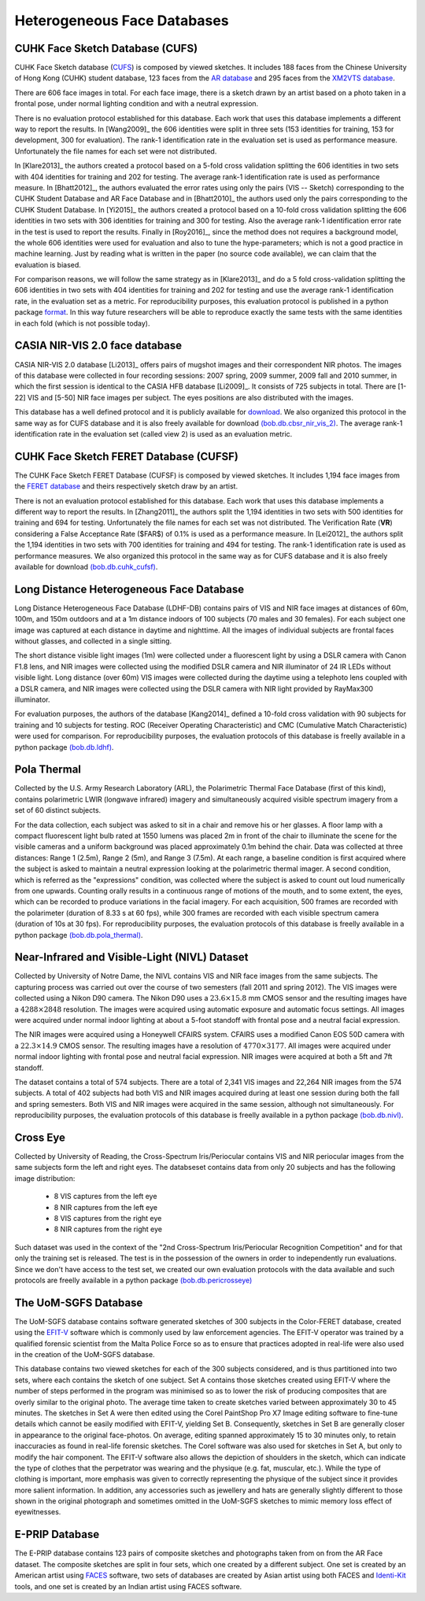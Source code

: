 .. vim: set fileencoding=utf-8 :
.. Tiago de Freitas Pereira <tiago.pereira@idiap.ch>


=============================
 Heterogeneous Face Databases
=============================


CUHK Face Sketch Database (CUFS)
--------------------------------
.. _db-CUHK-CUFS:


CUHK Face Sketch database (`CUFS <http://mmlab.ie.cuhk.edu.hk/archive/facesketch.html>`_) is composed by viewed sketches.
It includes 188 faces from the Chinese University of Hong Kong (CUHK) student database, 123 faces from the `AR database <http://www2.ece.ohio-state.edu/~aleix/ARdatabase.html>`_ and 295 faces from the `XM2VTS database <http://www.ee.surrey.ac.uk/CVSSP/xm2vtsdb/>`_.

There are 606 face images in total. 
For each face image, there is a sketch drawn by an artist based on a photo taken in a frontal pose, under normal lighting condition and with a neutral expression.

There is no evaluation protocol established for this database.
Each work that uses this database implements a different way to report the results.
In [Wang2009]_ the 606 identities were split in three sets (153 identities for training, 153 for development, 300 for evaluation).
The rank-1 identification rate in the evaluation set is used as performance measure.
Unfortunately the file names for each set were not distributed.

In [Klare2013]_ the authors created a protocol based on a 5-fold cross validation splitting the 606 identities in two sets with 404 identities for training and 202 for testing.
The average rank-1 identification rate is used as performance measure.
In [Bhatt2012]_, the authors evaluated the error rates using only the pairs (VIS -- Sketch) corresponding to the CUHK Student Database and AR Face Database and in [Bhatt2010]_ the authors used only the pairs corresponding to the CUHK Student Database.
In [Yi2015]_ the authors created a protocol based on a 10-fold cross validation splitting the 606 identities in two sets with 306 identities for training and 300 for testing.
Also the average rank-1 identification error rate in the test is used to report the results.
Finally in [Roy2016]_, since the method does not requires a background model, the whole 606 identities were used for evaluation and also to tune the hype-parameters; which is not a good practice in machine learning.
Just by reading what is written in the paper (no source code available), we can claim that the evaluation is biased.

For comparison reasons, we will follow the same strategy as in [Klare2013]_ and do a 5 fold cross-validation splitting the 606 identities in two sets with 404 identities for training and 202 for testing and use the average rank-1 identification rate, in the evaluation set as a metric.
For reproducibility purposes, this evaluation protocol is published in a python package `format <https://pypi.python.org/pypi/bob.db.cuhk_cufs>`_.
In this way future researchers will be able to reproduce exactly the same tests with the same identities in each fold (which is not possible today).


CASIA NIR-VIS 2.0 face database
-------------------------------

CASIA NIR-VIS 2.0 database [Li2013]_ offers pairs of mugshot images and their correspondent NIR photos. 
The images of this database were collected in four recording sessions: 2007 spring, 2009 summer, 2009 fall and 2010 summer, in which the first session is identical to the CASIA HFB database [Li2009]_. 
It consists of 725 subjects in total. 
There are [1-22] VIS and [5-50] NIR face images per subject.
The eyes positions are also distributed with the images.

This database has a well defined protocol and it is publicly available for `download <http://www.cbsr.ia.ac.cn/english/NIR-VIS-2.0-Database.html>`_.
We also organized this protocol in the same way as for CUFS database and it is also freely available for download `(bob.db.cbsr_nir_vis_2) <https://pypi.python.org/pypi/bob.db.cbsr_nir_vis_2>`_.
The average rank-1 identification rate in the evaluation set (called view 2) is used as an evaluation metric.



CUHK Face Sketch FERET Database (CUFSF)
---------------------------------------
.. _db-CUHK-CUFSF:

The CUHK Face Sketch FERET Database (CUFSF) is composed by viewed sketches.
It includes 1,194 face images from the `FERET database <http://www.itl.nist.gov/iad/humanid/feret/>`_ and theirs respectively sketch draw by an artist.

There is not an evaluation protocol established for this database.
Each work that uses this database implements a different way to report the results.
In [Zhang2011]_ the authors split the 1,194 identities in two sets with 500 identities for training and 694 for testing.
Unfortunately the file names for each set was not distributed.
The Verification Rate (**VR**) considering a False Acceptance Rate ($FAR$) of 0.1\% is used as a performance measure.
In [Lei2012]_ the authors split the 1,194 identities in two sets with 700 identities for training and 494 for testing.
The rank-1 identification rate is used as performance measures.
We also organized this protocol in the same way as for CUFS database and it is also freely available for download `(bob.db.cuhk_cufsf) <https://pypi.python.org/pypi/bob.db.cuhk_cufsf>`_.



Long Distance Heterogeneous Face Database
-----------------------------------------

Long Distance Heterogeneous Face Database (LDHF-DB) contains pairs of VIS and NIR face images at distances of 60m, 100m, and 150m outdoors and at a 1m distance indoors of 100 subjects (70 males and 30 females).
For each subject one image was captured at each distance in daytime and nighttime. 
All the images of individual subjects are frontal faces without glasses, and collected in a single sitting.

The short distance visible light images (1m) were collected under a fluorescent light by using a DSLR camera with Canon F1.8 lens, and NIR images were collected using the modified DSLR camera and NIR illuminator of 24 IR LEDs without visible light.
Long distance (over 60m) VIS images were collected during the daytime using a telephoto lens coupled with a DSLR camera, and NIR images were collected using the DSLR camera with NIR light provided by RayMax300 illuminator.

For evaluation purposes, the authors of the database [Kang2014]_ defined a 10-fold cross validation with 90 subjects for training and 10 subjects for testing.
ROC (Receiver Operating Characteristic) and CMC (Cumulative Match Characteristic) were used for comparison.
For reproducibility purposes, the evaluation protocols of this database is freelly available in a python package `(bob.db.ldhf) <https://pypi.python.org/pypi/bob.db.ldhf>`_.


Pola Thermal
------------
.. _db-polathermal:

Collected by the U.S. Army Research Laboratory (ARL), the Polarimetric Thermal Face Database (first of this kind), contains polarimetric LWIR (longwave infrared) imagery and simultaneously acquired visible spectrum imagery from a set of 60 distinct subjects.

For the data collection, each subject was asked to sit in a chair and remove his or her glasses. 
A floor lamp with a compact fluorescent light bulb rated at 1550 lumens was placed 2m in front of the chair to illuminate the scene for 
the visible cameras and a uniform background was placed approximately 0.1m behind the chair.
Data was collected at three distances: Range 1 (2.5m), Range 2 (5m), and Range 3 (7.5m).
At each range, a baseline condition is first acquired where the subject is asked to maintain a neutral expression looking at the polarimetric thermal imager.
A second condition, which is referred as the "expressions" condition, was collected where the subject is asked to count out loud numerically from one upwards.
Counting orally results in a continuous range of motions of the mouth, and to some extent, the eyes, which can be recorded to produce variations in the facial imagery.
For each acquisition, 500 frames are recorded with the polarimeter (duration of 8.33 s at 60 fps), while 300 frames are recorded with each visible spectrum camera (duration of 10s at 30 fps).
For reproducibility purposes, the evaluation protocols of this database is freelly available in a python package `(bob.db.pola_thermal) <https://pypi.python.org/pypi/bob.db.pola_thermal>`_.


Near-Infrared and Visible-Light (NIVL) Dataset
----------------------------------------------
.. _db-nivl:


Collected by University of Notre Dame, the NIVL contains VIS and NIR face images from the same subjects.
The capturing process was carried out over the course of two semesters (fall 2011 and spring 2012).
The VIS images were collected using a Nikon D90 camera.
The Nikon D90 uses a :math:`23.6 \times 15.8` mm CMOS sensor and the resulting images have a :math:`4288 \times 2848` resolution.
The images were acquired using automatic exposure and automatic focus settings.
All images were acquired under normal indoor lighting at about a 5-foot standoff with frontal pose and a neutral facial expression.

The NIR images were acquired using a Honeywell CFAIRS system.
CFAIRS uses a modified Canon EOS 50D camera with a :math:`22.3 \times 14.9` CMOS sensor.
The resulting images have a resolution of :math:`4770 \times 3177`.
All images were acquired under normal indoor lighting with frontal pose and neutral facial expression.
NIR images were acquired at both a 5ft and 7ft standoff.

The dataset contains a total of 574 subjects.
There are a total of 2,341 VIS images and 22,264 NIR images from the 574 subjects.
A total of 402 subjects had both VIS and NIR images acquired during at least one session during both the fall and spring semesters.
Both VIS and NIR images were acquired in the same session, although not simultaneously.
For reproducibility purposes, the evaluation protocols of this database is freelly available in a python package `(bob.db.nivl) <https://pypi.python.org/pypi/bob.db.nivl>`_.


Cross Eye
---------
.. _db-cross-eye:

Collected by University of Reading, the Cross-Spectrum Iris/Periocular contains VIS and NIR periocular images from the same subjects form the left and right eyes.
The databseset contains data from only 20 subjects and has the following image distribution:

 - 8 VIS captures from the left eye
 - 8 NIR captures from the left eye
 - 8 VIS captures from the right eye
 - 8 NIR captures from the right eye

Such dataset was used in the context of the "2nd Cross-Spectrum Iris/Periocular Recognition Competition" and for that only the training set is released.
The test is in the possession of the owners in order to independently run evaluations.
Since we don't have access to the test set, we created our own evaluation protocols with the data available and such protocols are freelly available in a python package `(bob.db.pericrosseye) <https://pypi.python.org/pypi/bob.db.pericrosseyel>`_


The UoM-SGFS Database
---------------------

The UoM-SGFS database contains software generated sketches of 300 subjects in the Color-FERET database, created using the `EFIT-V <http://www.visionmetric.com/products/about-efit-v/>`_ software which is commonly used by law enforcement agencies.
The EFIT-V operator was trained by a qualified forensic scientist from the Malta Police Force so as to ensure that practices adopted in real-life were also used in the creation of the UoM-SGFS database.

This database contains two viewed sketches for each of the 300 subjects considered, and is thus partitioned into two sets, where each contains the sketch of one subject.
Set A contains those sketches created using EFIT-V where the number of steps performed in the program was minimised so as to lower the risk of producing composites that are overly similar to the original photo.
The average time taken to create sketches varied between approximately 30 to 45 minutes.
The sketches in Set A were then edited using the Corel PaintShop Pro X7 Image editing software to fine-tune details which cannot be easily modified with EFIT-V, yielding Set B. 
Consequently, sketches in Set B are generally closer in appearance to the original face-photos.
On average, editing spanned approximately 15 to 30 minutes only, to retain inaccuracies as found in real-life forensic sketches.
The Corel software was also used for sketches in Set A, but only to modify the hair component.
The EFIT-V software also allows the depiction of shoulders in the sketch, which can indicate the type of clothes that the perpetrator was wearing and the physique (e.g. fat, muscular, etc.).
While the type of clothing is important, more emphasis was given to correctly representing the physique of the subject since it provides more salient information.
In addition, any accessories such as jewellery and hats are generally slightly different to those shown in the original photograph and sometimes omitted in the UoM-SGFS sketches to mimic memory loss effect of eyewitnesses.


E-PRIP Database
---------------

The E-PRIP database contains 123 pairs of composite sketches and photographs taken from on from the AR Face dataset.
The composite sketches are split in four sets, which one created by a different subject.
One set is created by an American artist using `FACES <http://www.iqbiometrix.com/products_faces_40.html>`_ software, two sets of databases are created by Asian artist using both FACES and `Identi-Kit <http://identikit.net/>`_ tools, and one set is created by an Indian
artist using FACES software.



